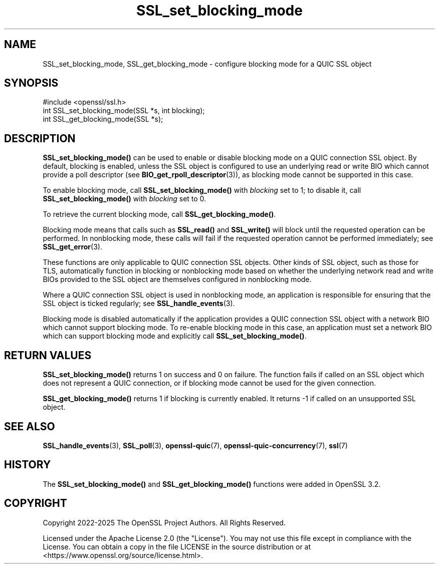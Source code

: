 .\"	$NetBSD: SSL_set_blocking_mode.3,v 1.1 2025/07/17 14:26:03 christos Exp $
.\"
.\" -*- mode: troff; coding: utf-8 -*-
.\" Automatically generated by Pod::Man v6.0.2 (Pod::Simple 3.45)
.\"
.\" Standard preamble:
.\" ========================================================================
.de Sp \" Vertical space (when we can't use .PP)
.if t .sp .5v
.if n .sp
..
.de Vb \" Begin verbatim text
.ft CW
.nf
.ne \\$1
..
.de Ve \" End verbatim text
.ft R
.fi
..
.\" \*(C` and \*(C' are quotes in nroff, nothing in troff, for use with C<>.
.ie n \{\
.    ds C` ""
.    ds C' ""
'br\}
.el\{\
.    ds C`
.    ds C'
'br\}
.\"
.\" Escape single quotes in literal strings from groff's Unicode transform.
.ie \n(.g .ds Aq \(aq
.el       .ds Aq '
.\"
.\" If the F register is >0, we'll generate index entries on stderr for
.\" titles (.TH), headers (.SH), subsections (.SS), items (.Ip), and index
.\" entries marked with X<> in POD.  Of course, you'll have to process the
.\" output yourself in some meaningful fashion.
.\"
.\" Avoid warning from groff about undefined register 'F'.
.de IX
..
.nr rF 0
.if \n(.g .if rF .nr rF 1
.if (\n(rF:(\n(.g==0)) \{\
.    if \nF \{\
.        de IX
.        tm Index:\\$1\t\\n%\t"\\$2"
..
.        if !\nF==2 \{\
.            nr % 0
.            nr F 2
.        \}
.    \}
.\}
.rr rF
.\"
.\" Required to disable full justification in groff 1.23.0.
.if n .ds AD l
.\" ========================================================================
.\"
.IX Title "SSL_set_blocking_mode 3"
.TH SSL_set_blocking_mode 3 2025-07-01 3.5.1 OpenSSL
.\" For nroff, turn off justification.  Always turn off hyphenation; it makes
.\" way too many mistakes in technical documents.
.if n .ad l
.nh
.SH NAME
SSL_set_blocking_mode, SSL_get_blocking_mode \- configure blocking mode for a
QUIC SSL object
.SH SYNOPSIS
.IX Header "SYNOPSIS"
.Vb 1
\& #include <openssl/ssl.h>
\&
\& int SSL_set_blocking_mode(SSL *s, int blocking);
\& int SSL_get_blocking_mode(SSL *s);
.Ve
.SH DESCRIPTION
.IX Header "DESCRIPTION"
\&\fBSSL_set_blocking_mode()\fR can be used to enable or disable blocking mode on a QUIC
connection SSL object. By default, blocking is enabled, unless the SSL object is
configured to use an underlying read or write BIO which cannot provide a poll
descriptor (see \fBBIO_get_rpoll_descriptor\fR\|(3)), as blocking mode cannot be
supported in this case.
.PP
To enable blocking mode, call \fBSSL_set_blocking_mode()\fR with \fIblocking\fR set to 1;
to disable it, call \fBSSL_set_blocking_mode()\fR with \fIblocking\fR set to 0.
.PP
To retrieve the current blocking mode, call \fBSSL_get_blocking_mode()\fR.
.PP
Blocking mode means that calls such as \fBSSL_read()\fR and \fBSSL_write()\fR will block
until the requested operation can be performed. In nonblocking mode, these
calls will fail if the requested operation cannot be performed immediately; see
\&\fBSSL_get_error\fR\|(3).
.PP
These functions are only applicable to QUIC connection SSL objects. Other kinds
of SSL object, such as those for TLS, automatically function in blocking or
nonblocking mode based on whether the underlying network read and write BIOs
provided to the SSL object are themselves configured in nonblocking mode.
.PP
Where a QUIC connection SSL object is used in nonblocking mode, an application
is responsible for ensuring that the SSL object is ticked regularly; see
\&\fBSSL_handle_events\fR\|(3).
.PP
Blocking mode is disabled automatically if the application provides a QUIC
connection SSL object with a network BIO which cannot support blocking mode. To
re\-enable blocking mode in this case, an application must set a network BIO
which can support blocking mode and explicitly call \fBSSL_set_blocking_mode()\fR.
.SH "RETURN VALUES"
.IX Header "RETURN VALUES"
\&\fBSSL_set_blocking_mode()\fR returns 1 on success and 0 on failure. The function
fails if called on an SSL object which does not represent a QUIC connection,
or if blocking mode cannot be used for the given connection.
.PP
\&\fBSSL_get_blocking_mode()\fR returns 1 if blocking is currently enabled. It returns
\&\-1 if called on an unsupported SSL object.
.SH "SEE ALSO"
.IX Header "SEE ALSO"
\&\fBSSL_handle_events\fR\|(3), \fBSSL_poll\fR\|(3), \fBopenssl\-quic\fR\|(7),
\&\fBopenssl\-quic\-concurrency\fR\|(7), \fBssl\fR\|(7)
.SH HISTORY
.IX Header "HISTORY"
The \fBSSL_set_blocking_mode()\fR and \fBSSL_get_blocking_mode()\fR functions were added in
OpenSSL 3.2.
.SH COPYRIGHT
.IX Header "COPYRIGHT"
Copyright 2022\-2025 The OpenSSL Project Authors. All Rights Reserved.
.PP
Licensed under the Apache License 2.0 (the "License").  You may not use
this file except in compliance with the License.  You can obtain a copy
in the file LICENSE in the source distribution or at
<https://www.openssl.org/source/license.html>.
